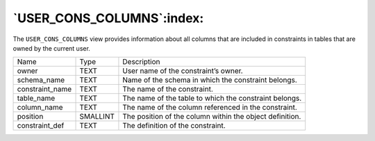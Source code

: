 .. _user_cons_columns:

**************************
`USER_CONS_COLUMNS`:index:
**************************

The ``USER_CONS_COLUMNS`` view provides information about all columns that
are included in constraints in tables that are owned by the current
user.

.. tabularcolumns:: |\Y{0.3}|\Y{0.3}|\Y{0.4}|

=============== ======== ========================================================
Name            Type     Description
owner           TEXT     User name of the constraint’s owner.
schema_name     TEXT     Name of the schema in which the constraint belongs.
constraint_name TEXT     The name of the constraint.
table_name      TEXT     The name of the table to which the constraint belongs.
column_name     TEXT     The name of the column referenced in the constraint.
position        SMALLINT The position of the column within the object definition.
constraint_def  TEXT     The definition of the constraint.
=============== ======== ========================================================
